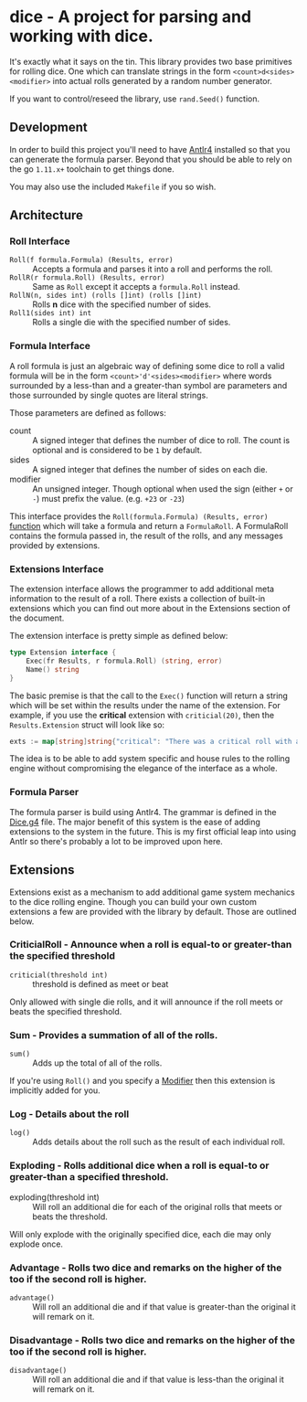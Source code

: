 * dice - A project for parsing and working with dice.

It's exactly what it says on the tin. This library
provides two base primitives for rolling dice. One which
can translate strings in the form ~<count>d<sides><modifier>~
into actual rolls generated by a random number generator.

If you want to control/reseed the library, use =rand.Seed()=
function.

** Development

In order to build this project you'll need to have [[https://www.antlr.org/][Antlr4]] installed so that you can
generate the formula parser. Beyond that you should be able to rely on the go ~1.11.x+~ toolchain to get things
done.

You may also use the included ~Makefile~ if you so wish.

** Architecture

*** Roll Interface

- =Roll(f formula.Formula) (Results, error)= :: Accepts a formula and parses it into a roll and performs the roll.
- =RollR(r formula.Roll) (Results, error)= :: Same as =Roll= except it accepts a =formula.Roll= instead.
- =RollN(n, sides int) (rolls []int) (rolls []int)= :: Rolls *n* dice with the specified number of sides.
- =Roll1(sides int) int= :: Rolls a single die with the specified number of sides.

*** Formula Interface

A roll formula is just an algebraic way of defining some dice to roll a
valid formula will be in the form ~<count>'d'<sides><modifier>~ where
words surrounded by a less-than and a greater-than symbol are parameters
and those surrounded by single quotes are literal strings.

Those parameters are defined as follows:

- count :: A signed integer that defines the number of dice to roll. The count is optional and is considered to be ~1~ by default.
- sides :: A signed integer that defines the number of sides on each die.
- modifier :: An unsigned integer. Though optional when used the sign (either ~+~ or ~-~) must prefix the value. (e.g. ~+23~ or ~-23~)

This interface provides the =Roll(formula.Formula) (Results, error)=
[[file:roller.go::13][function]] which will take a formula and return a ~FormulaRoll~.
A FormulaRoll contains the formula passed in, the result of the rolls, and any
messages provided by extensions.

*** Extensions Interface

The extension interface allows the programmer to add additional meta information
to the result of a roll. There exists a collection of built-in extensions which
you can find out more about in the Extensions section of the document.

The extension interface is pretty simple as defined below:

#+BEGIN_SRC go
type Extension interface {
	Exec(fr Results, r formula.Roll) (string, error)
	Name() string
}
#+END_SRC

The basic premise is that the call to the =Exec()= function will return a string which will be set within the results
under the name of the extension. For example, if you use the *critical* extension with ~criticial(20)~, then the
=Results.Extension= struct will look like so:

#+BEGIN_SRC go
exts := map[string]string{"critical": "There was a critical roll with a roll of 20!"}
#+END_SRC

The idea is to be able to add system specific and house rules to the rolling engine without compromising the
elegance of the interface as a whole.

*** Formula Parser

The formula parser is build using Antlr4. The grammar is defined in the [[file:formula/Dice.g4][Dice.g4]] file.
The major benefit of this system is the ease of adding extensions to the system in the future. This is my first
official leap into using Antlr so there's probably a lot to be improved upon here.

** Extensions

Extensions exist as a mechanism to add additional game system mechanics to the dice rolling engine. Though you can
build your own custom extensions a few are provided with the library by default. Those are outlined below.

*** CriticialRoll - Announce when a roll is equal-to or greater-than the specified threshold

- =criticial(threshold int)= :: threshold is defined as meet or beat

Only allowed with single die rolls, and it will announce if the roll meets or beats the specified threshold.

*** Sum - Provides a summation of all of the rolls.

- =sum()= :: Adds up the total of all of the rolls.

If you're using =Roll()= and you specify a _Modifier_ then this extension is implicitly added for you.

*** Log - Details about the roll

- =log()= :: Adds details about the roll such as the result of each individual roll.

*** Exploding - Rolls additional dice when a roll is equal-to or greater-than a specified threshold.

- exploding(threshold int) :: Will roll an additional die for each of the original rolls that meets or beats the threshold.

Will only explode with the originally specified dice, each die may only explode once.

*** Advantage - Rolls two dice and remarks on the higher of the too if the second roll is higher.

- =advantage()= :: Will roll an additional die and if that value is greater-than the original it will remark on it.

*** Disadvantage - Rolls two dice and remarks on the higher of the too if the second roll is higher.

- =disadvantage()= :: Will roll an additional die and if that value is less-than the original it will remark on it.



